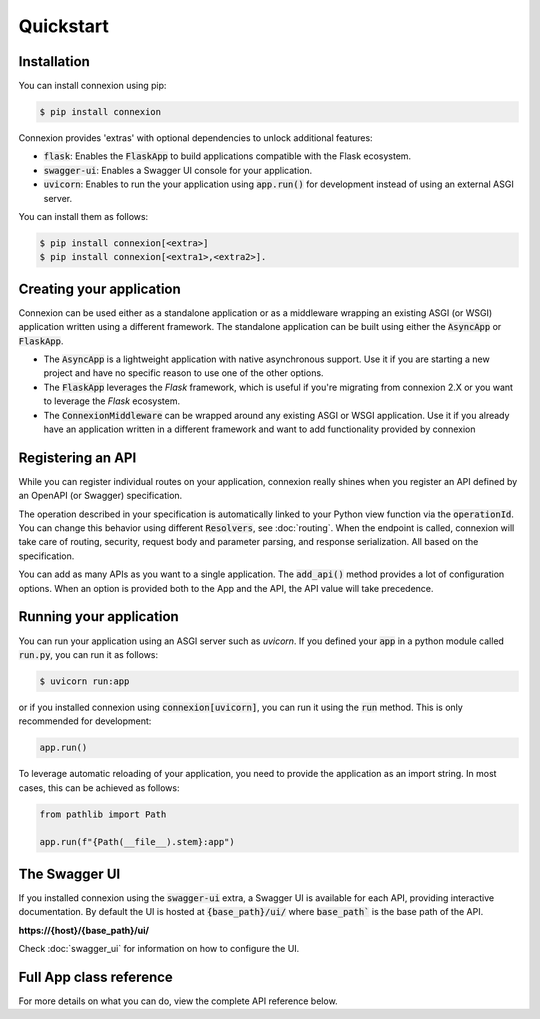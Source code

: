 Quickstart
==========

Installation
------------

You can install connexion using pip:

.. code-block:: bash

    $ pip install connexion

Connexion provides 'extras' with optional dependencies to unlock additional features:

- :code:`flask`: Enables the :code:`FlaskApp` to build applications compatible with the Flask
  ecosystem.
- :code:`swagger-ui`: Enables a Swagger UI console for your application.
- :code:`uvicorn`: Enables to run the your application using :code:`app.run()` for
  development instead of using an external ASGI server.

You can install them as follows:

.. code-block:: bash

    $ pip install connexion[<extra>]
    $ pip install connexion[<extra1>,<extra2>].

Creating your application
-------------------------

Connexion can be used either as a standalone application or as a middleware wrapping an existing
ASGI (or WSGI) application written using a different framework. The standalone application can be
built using either the :code:`AsyncApp` or :code:`FlaskApp`.

- The :code:`AsyncApp` is a lightweight application with native asynchronous support. Use it if you
  are starting a new project and have no specific reason to use one of the other options.
- The :code:`FlaskApp` leverages the `Flask` framework, which is useful if you're migrating from
  connexion 2.X or you want to leverage the `Flask` ecosystem.
- The :code:`ConnexionMiddleware` can be wrapped around any existing ASGI or WSGI application.
  Use it if you already have an application written in a different framework and want to add
  functionality provided by connexion

.. tab-set::

    .. tab-item:: AsyncApp
        :sync: AsyncApp

        .. code-block:: python
            :caption: **app.py**

            from connexion import AsyncApp

            app = AsyncApp(__name__)

        .. dropdown:: View a detailed reference of the options accepted by the :code:`AsyncApp`
            :icon: eye

            .. autoclass:: connexion.AsyncApp
                :noindex:

    .. tab-item:: FlaskApp
        :sync: FlaskApp

        .. note::
            To leverage the :code:`FlaskApp`, make sure you install connexion using the
            :code:`flask` extra.

        .. code-block:: python
            :caption: **app.py**

            from connexion import FlaskApp

            app = FlaskApp(__name__)

        .. dropdown:: View a detailed reference of the options accepted by the :code:`FlaskApp`
            :icon: eye

            .. autoclass:: connexion.FlaskApp
                :noindex:

    .. tab-item:: ConnexionMiddleware
        :sync: ConnexionMiddleware

        .. code-block:: python
            :caption: **app.py**

            from asgi_framework import App
            from connexion import ConnexionMiddleware

            app = App(__name__)
            app = ConnexionMiddleware(app)


        You can also wrap a WSGI application leveraging the :code:`a2wsgi.WSGIMiddleware`:

        .. code-block:: python
            :caption: **app.py**

            from wsgi_framework import App
            from connexion import ConnexionMiddleware
            from a2wsgi import WSGIMiddleware

            wsgi_app = App(__name__)
            asgi_app = WSGIMiddleware(wsgi_app)
            app = ConnexionMiddleware(app)

        .. dropdown:: View a detailed reference of the options accepted by the
            :code:`ConnexionMiddleware`
            :icon: eye

            .. autoclass:: connexion.ConnexionMiddleware
                :noindex:

Registering an API
------------------

While you can register individual routes on your application, connexion really shines when you
register an API defined by an OpenAPI (or Swagger) specification.

.. grid::
    :padding: 0

    .. grid-item:: **run.py**

        .. code-block:: python

            def post_greeting(name: str):
                return f"Hello {name}", 200

            app.add_api("openapi.yaml")

    .. grid-item:: **openapi.yaml**

        .. code-block:: yaml

            openapi: "3.0.0"
            ...
            paths:
              /greeting/{name}:
                post:
                  operationId: run.post_greeting
                  responses:
                    200:
                      content:
                        text/plain:
                          schema:
                            type: string
                  parameters:
                    - name: name
                      in: path
                      required: true
                      schema:
                        type: string

The operation described in your specification is automatically linked to your Python view function
via the :code:`operationId`. You can change this behavior using different :code:`Resolvers`, see
:doc:`routing`. When the endpoint is called, connexion will take care of routing, security,
request body and parameter parsing, and response serialization. All based on the specification.

You can add as many APIs as you want to a single application. The :code:`add_api()` method
provides a lot of configuration options. When an option is provided both to the App and the API,
the API value will take precedence.

.. dropdown:: View a detailed reference of the options accepted by the :code:`add_api()` method
    :icon: eye

    .. tab-set::

        .. tab-item:: AsyncApp
            :sync: AsyncApp

            .. autofunction:: connexion.AsyncApp.add_api
                :noindex:

        .. tab-item:: FlaskApp
            :sync: FlaskApp

            .. autofunction:: connexion.FlaskApp.add_api
                :noindex:

        .. tab-item:: ConnexionMiddleware
            :sync: ConnexionMiddleware

            .. autofunction:: connexion.ConnexionMiddleware.add_api
                :noindex:

Running your application
------------------------

You can run your application using an ASGI server such as `uvicorn`. If you defined your
:code:`app` in a python module called :code:`run.py`, you can run it as follows:

.. code-block:: bash

    $ uvicorn run:app

or if you installed connexion using :code:`connexion[uvicorn]`, you can run it using the
:code:`run` method. This is only recommended for development:

.. code-block:: python

    app.run()

To leverage automatic reloading of your application, you need to provide the application as an
import string. In most cases, this can be achieved as follows:

.. code-block:: python

    from pathlib import Path

    app.run(f"{Path(__file__).stem}:app")

.. dropdown:: View a detailed reference of the options accepted by the :code:`run()` method
    :icon: eye

    .. tab-set::

        .. tab-item:: AsyncApp
            :sync: AsyncApp

            .. autofunction:: connexion.AsyncApp.run
                :noindex:

        .. tab-item:: FlaskApp
            :sync: FlaskApp

            .. autofunction:: connexion.FlaskApp.run
                :noindex:

        .. tab-item:: ConnexionMiddleware
            :sync: ConnexionMiddleware

            .. autofunction:: connexion.ConnexionMiddleware.run
                :noindex:

The Swagger UI
--------------

If you installed connexion using the :code:`swagger-ui` extra, a Swagger UI is available for each
API, providing interactive documentation. By default the UI is hosted at :code:`{base_path}/ui/`
where :code:`base_path`` is the base path of the API.

**https://{host}/{base_path}/ui/**

.. image:: images/swagger_ui.png

Check :doc:`swagger_ui` for information on how to configure the UI.

Full App class reference
------------------------

For more details on what you can do, view the complete API reference below.

.. tab-set::

    .. tab-item:: AsyncApp
        :sync: AsyncApp

        .. dropdown:: View a detailed reference of the :code:`AsyncApp`
            :icon: eye

            .. autoclass:: connexion.AsyncApp
                :members:
                :undoc-members:
                :inherited-members:

    .. tab-item:: FlaskApp
        :sync: FlaskApp

        .. dropdown:: View a detailed reference of the :code:`FlaskApp`
            :icon: eye

            .. autoclass:: connexion.FlaskApp
                :members:
                :undoc-members:
                :inherited-members:

    .. tab-item:: ConnexionMiddleware
        :sync: ConnexionMiddleware

        .. dropdown:: View a detailed reference of the :code:`ConnexionMiddleware`
            :icon: eye

            .. autoclass:: connexion.ConnexionMiddleware
                :members:
                :undoc-members:
